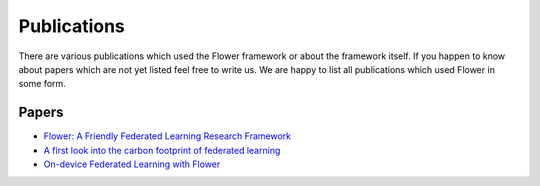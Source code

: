Publications
=================

There are various publications which used the Flower framework or about the framework itself.
If you happen to know about papers which are not yet listed feel free to write us. We are happy
to list all publications which used Flower in some form. 

Papers
--------------

- `Flower: A Friendly Federated Learning Research Framework <https://arxiv.org/abs/2007.14390>`_
- `A first look into the carbon footprint of federated learning <https://arxiv.org/abs/2102.07627>`_
- `On-device Federated Learning with Flower <https://arxiv.org/abs/2104.03042>`_